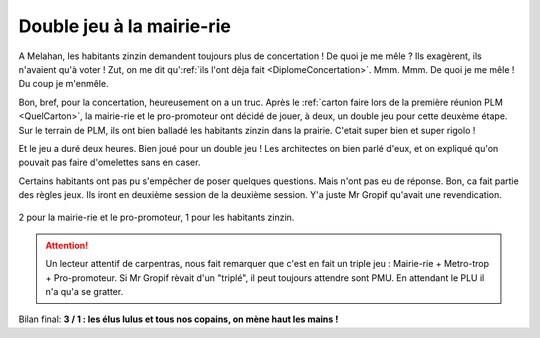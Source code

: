 Double jeu à la mairie-rie
==========================

A Melahan, les habitants zinzin demandent toujours plus de concertation !
De quoi je me mêle ? Ils exagèrent, ils n'avaient qu'à voter ! Zut, on me
dit qu':ref:`ils l'ont dèja fait <DiplomeConcertation>`. Mmm. Mmm. De quoi je me mêle !
Du coup je m'enmêle.

Bon, bref, pour la concertation, heureusement on a un truc. Après le
:ref:`carton faire lors de la première réunion PLM <QuelCarton>`, la mairie-rie
et le pro-promoteur ont décidé de jouer, à deux, un double jeu pour cette
deuxème étape. Sur le terrain de PLM, ils ont bien balladé les habitants
zinzin dans la prairie. C'etait super bien et super rigolo !

Et le jeu a duré deux heures. Bien joué pour un double jeu ! Les architectes
on bien parlé d'eux, et on expliqué qu'on pouvait pas faire d'omelettes sans
en caser.

Certains habitants ont pas pu s'empêcher de poser quelques questions.
Mais n'ont pas eu de réponse. Bon, ca fait partie des règles jeux.
Ils iront en deuxième session de la deuxième session. Y'a juste  Mr Gropif
qu'avait une revendication.

..  figure:: images/meylan-double-jeu-a-la-mairie.jpg
    :align: center

    2 pour la mairie-rie et le pro-promoteur, 1 pour les habitants zinzin.


..  attention::

    Un lecteur attentif de carpentras, nous fait remarquer que c'est en fait
    un triple jeu : Mairie-rie + Metro-trop + Pro-promoteur. Si Mr Gropif
    rèvait d'un "triplé", il peut toujours attendre sont PMU. En attendant le
    PLU il n'a qu'a se gratter.

Bilan final: **3 / 1  : les élus lulus et tous nos copains, on mène haut les mains !**

